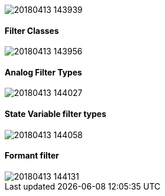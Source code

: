 image::imgs/20180413-143939.png[]
==== Filter Classes

image::imgs/20180413-143956.png[]
==== Analog Filter Types

image::imgs/20180413-144027.png[]
==== State Variable filter types

image::imgs/20180413-144058.png[]
==== Formant filter

image::imgs/20180413-144131.png[]